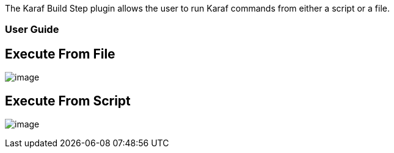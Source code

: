  

 

The Karaf Build Step plugin allows the user to run Karaf commands from
either a script or a file.

[[KarafBuildStepPlugin-UserGuide]]
=== User Guide

[[KarafBuildStepPlugin-ExecuteFromFile]]
== Execute From File

[.confluence-embedded-file-wrapper]#image:docs/images/karaf_build_step_execute_from_file.png[image]#

[[KarafBuildStepPlugin-ExecuteFromScript]]
== Execute From Script

[.confluence-embedded-file-wrapper]#image:docs/images/karaf_build_step_execute_from_script.png[image]#
